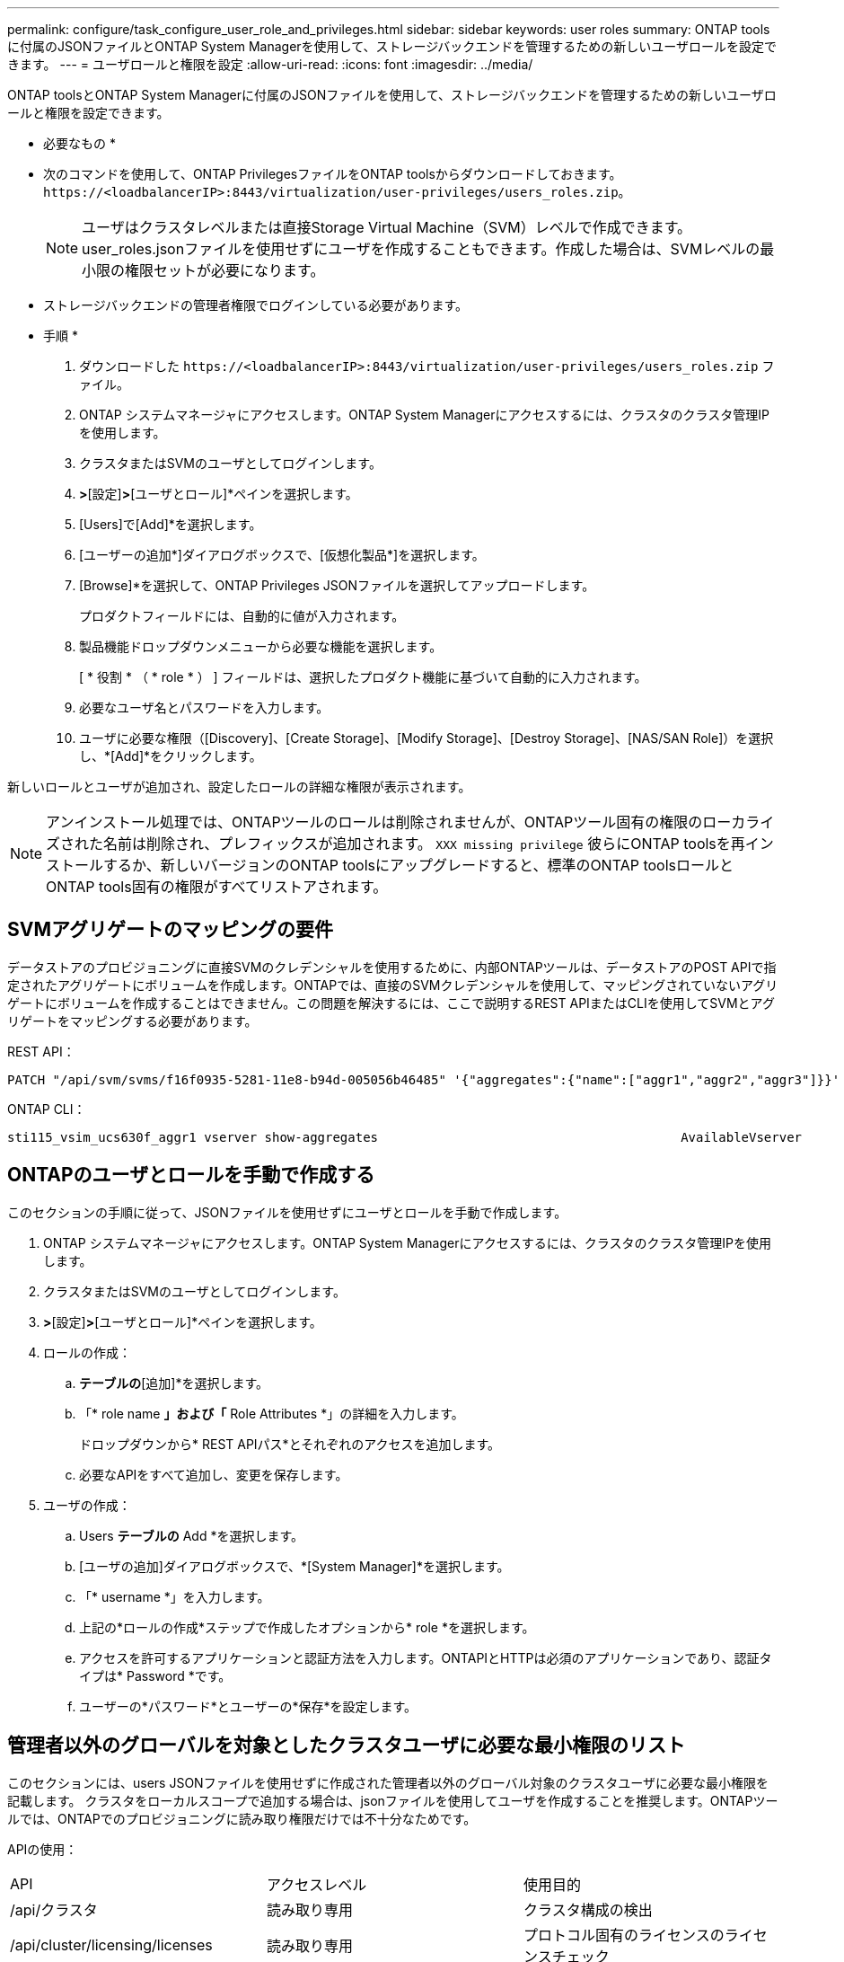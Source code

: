 ---
permalink: configure/task_configure_user_role_and_privileges.html 
sidebar: sidebar 
keywords: user roles 
summary: ONTAP toolsに付属のJSONファイルとONTAP System Managerを使用して、ストレージバックエンドを管理するための新しいユーザロールを設定できます。 
---
= ユーザロールと権限を設定
:allow-uri-read: 
:icons: font
:imagesdir: ../media/


[role="lead"]
ONTAP toolsとONTAP System Managerに付属のJSONファイルを使用して、ストレージバックエンドを管理するための新しいユーザロールと権限を設定できます。

* 必要なもの *

* 次のコマンドを使用して、ONTAP PrivilegesファイルをONTAP toolsからダウンロードしておきます。 `\https://<loadbalancerIP>:8443/virtualization/user-privileges/users_roles.zip`。
+

NOTE: ユーザはクラスタレベルまたは直接Storage Virtual Machine（SVM）レベルで作成できます。user_roles.jsonファイルを使用せずにユーザを作成することもできます。作成した場合は、SVMレベルの最小限の権限セットが必要になります。

* ストレージバックエンドの管理者権限でログインしている必要があります。


* 手順 *

. ダウンロードした `\https://<loadbalancerIP>:8443/virtualization/user-privileges/users_roles.zip` ファイル。
. ONTAP システムマネージャにアクセスします。ONTAP System Managerにアクセスするには、クラスタのクラスタ管理IPを使用します。
. クラスタまたはSVMのユーザとしてログインします。
. [クラスタ]*>*[設定]*>*[ユーザとロール]*ペインを選択します。
. [Users]で[Add]*を選択します。
. [ユーザーの追加*]ダイアログボックスで、[仮想化製品*]を選択します。
. [Browse]*を選択して、ONTAP Privileges JSONファイルを選択してアップロードします。
+
プロダクトフィールドには、自動的に値が入力されます。

. 製品機能ドロップダウンメニューから必要な機能を選択します。
+
[ * 役割 * （ * role * ） ] フィールドは、選択したプロダクト機能に基づいて自動的に入力されます。

. 必要なユーザ名とパスワードを入力します。
. ユーザに必要な権限（[Discovery]、[Create Storage]、[Modify Storage]、[Destroy Storage]、[NAS/SAN Role]）を選択し、*[Add]*をクリックします。


新しいロールとユーザが追加され、設定したロールの詳細な権限が表示されます。


NOTE: アンインストール処理では、ONTAPツールのロールは削除されませんが、ONTAPツール固有の権限のローカライズされた名前は削除され、プレフィックスが追加されます。 `XXX missing privilege` 彼らにONTAP toolsを再インストールするか、新しいバージョンのONTAP toolsにアップグレードすると、標準のONTAP toolsロールとONTAP tools固有の権限がすべてリストアされます。



== SVMアグリゲートのマッピングの要件

データストアのプロビジョニングに直接SVMのクレデンシャルを使用するために、内部ONTAPツールは、データストアのPOST APIで指定されたアグリゲートにボリュームを作成します。ONTAPでは、直接のSVMクレデンシャルを使用して、マッピングされていないアグリゲートにボリュームを作成することはできません。この問題を解決するには、ここで説明するREST APIまたはCLIを使用してSVMとアグリゲートをマッピングする必要があります。

REST API：

[listing]
----
PATCH "/api/svm/svms/f16f0935-5281-11e8-b94d-005056b46485" '{"aggregates":{"name":["aggr1","aggr2","aggr3"]}}'
----
ONTAP CLI：

[listing]
----
sti115_vsim_ucs630f_aggr1 vserver show-aggregates                                        AvailableVserver        Aggregate      State         Size Type    SnapLock Type-------------- -------------- ------- ---------- ------- --------------svm_test       sti115_vsim_ucs630f_aggr1                               online     10.11GB vmdisk  non-snaplock
----


== ONTAPのユーザとロールを手動で作成する

このセクションの手順に従って、JSONファイルを使用せずにユーザとロールを手動で作成します。

. ONTAP システムマネージャにアクセスします。ONTAP System Managerにアクセスするには、クラスタのクラスタ管理IPを使用します。
. クラスタまたはSVMのユーザとしてログインします。
. [クラスタ]*>*[設定]*>*[ユーザとロール]*ペインを選択します。
. ロールの作成：
+
.. [ロール]*テーブルの*[追加]*を選択します。
.. 「* role name *」および「* Role Attributes *」の詳細を入力します。
+
ドロップダウンから* REST APIパス*とそれぞれのアクセスを追加します。

.. 必要なAPIをすべて追加し、変更を保存します。


. ユーザの作成：
+
.. Users *テーブルの* Add *を選択します。
.. [ユーザの追加]ダイアログボックスで、*[System Manager]*を選択します。
.. 「* username *」を入力します。
.. 上記の*ロールの作成*ステップで作成したオプションから* role *を選択します。
.. アクセスを許可するアプリケーションと認証方法を入力します。ONTAPIとHTTPは必須のアプリケーションであり、認証タイプは* Password *です。
.. ユーザーの*パスワード*とユーザーの*保存*を設定します。






== 管理者以外のグローバルを対象としたクラスタユーザに必要な最小権限のリスト

このセクションには、users JSONファイルを使用せずに作成された管理者以外のグローバル対象のクラスタユーザに必要な最小権限を記載します。
クラスタをローカルスコープで追加する場合は、jsonファイルを使用してユーザを作成することを推奨します。ONTAPツールでは、ONTAPでのプロビジョニングに読み取り権限だけでは不十分なためです。

APIの使用：

|===


| API | アクセスレベル | 使用目的 


| /api/クラスタ | 読み取り専用 | クラスタ構成の検出 


| /api/cluster/licensing/licenses | 読み取り専用 | プロトコル固有のライセンスのライセンスチェック 


| /API /クラスタ/ノード | 読み取り専用 | プラットフォームタイプの検出 


| / API /ストレージ/アグリゲート | 読み取り専用 | データストア/ボリュームプロビジョニング時のアグリゲートスペースの確認 


| / API /ストレージ/クラスタ | 読み取り専用 | クラスタレベルのスペースと削減率のデータを取得するには 


| /API/ストレージ/ディスク | 読み取り専用 | アグリゲートに関連付けられているディスクを取得するには 


| /api/storage/qos/policies | 読み取り/作成/変更 | QoSとVMポリシーの管理 


| /api/SVM/SVMs | 読み取り専用 | クラスタがローカルに追加された場合にSVM構成を取得するため。 


| /api/network/ip/interfaces | 読み取り専用 | ストレージバックエンドの追加-管理LIFの範囲がクラスタ/ SVMであることを確認します。 


| / API | 読み取り専用 | 正しいストレージバックエンドステータスを取得するには、クラスタユーザにこの権限が必要です。それ以外の場合、ONTAP tools ManagerのUIに「unknown」ストレージバックエンドステータスが表示されます。 
|===